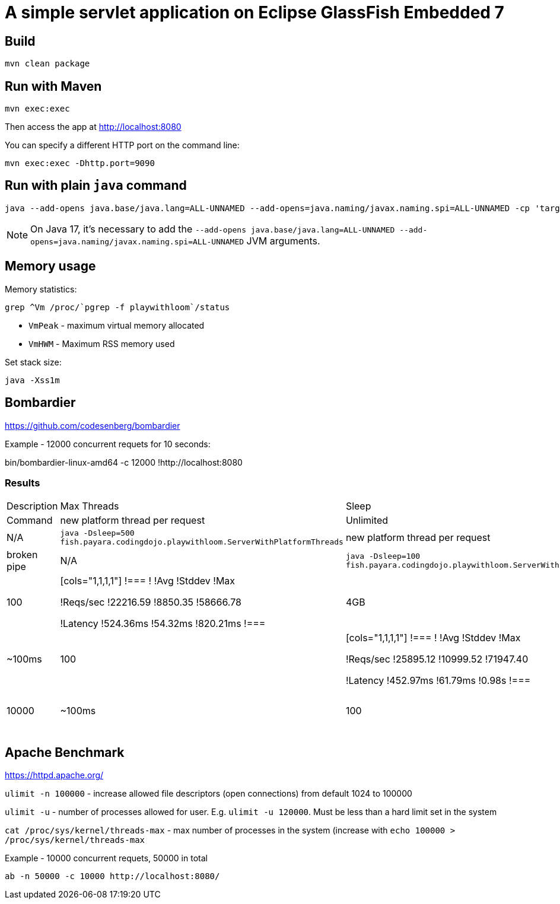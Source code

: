 # A simple servlet application on Eclipse GlassFish Embedded 7

## Build

```
mvn clean package
```

## Run with Maven

```
mvn exec:exec
```

Then access the app at http://localhost:8080


You can specify a different HTTP port on the command line:

```
mvn exec:exec -Dhttp.port=9090
```

## Run with plain `java` command

```
java --add-opens java.base/java.lang=ALL-UNNAMED --add-opens=java.naming/javax.naming.spi=ALL-UNNAMED -cp 'target/classes:target/dependencies/*' ee.omnifish.glassfish.vt.EmbeddedGlassfishApp
```

NOTE: On Java 17, it's necessary to add the
`--add-opens java.base/java.lang=ALL-UNNAMED --add-opens=java.naming/javax.naming.spi=ALL-UNNAMED` JVM arguments.

## Memory usage

Memory statistics:

```
grep ^Vm /proc/`pgrep -f playwithloom`/status
```

* `VmPeak` - maximum virtual memory allocated
* `VmHWM` - Maximum RSS memory used

Set stack size:

```
java -Xss1m
``` 

## Bombardier

https://github.com/codesenberg/bombardier

Example - 12000 concurrent requets for 10 seconds:

bin/bombardier-linux-amd64 -c 12000
!http://localhost:8080

### Results

[cols="1,1,1,1a,1,1"]
|===
| Description | Max Threads | Sleep 
| Stack Depth 
| Statistics | Memory Usage | Command

| new platform thread per request 
| Unlimited
| ~500ms
| 100
| broken pipe
| N/A
| `java -Dsleep=500 fish.payara.codingdojo.playwithloom.ServerWithPlatformThreads`

| new platform thread per request
| Unlimited
| ~100ms 
| 100
| broken pipe
| N/A
| `java -Dsleep=100 fish.payara.codingdojo.playwithloom.ServerWithPlatformThreads`

| platform threads with executor
| 10,000 
| ~100ms
| 100
|[cols="1,1,1,1"]
!===
!
!Avg
!Stddev
!Max

!Reqs/sec
!22216.59
!8850.35
!58666.78

!Latency
!524.36ms
!54.32ms
!820.21ms
!===
| 4GB
|`java -Dsleep=100 -Dthreads=10000 fish.payara.codingdojo.playwithloom.ServerWithPlatformThreadsExecutor `

| virtual thread per request
| Unlimited
| ~100ms
| 100
|[cols="1,1,1,1"]
!===
!
!Avg
!Stddev
!Max

!Reqs/sec
!25895.12
!10999.52
!71947.40

!Latency
!452.97ms
!61.79ms
!0.98s
!===
| N/A
|`java -Dsleep=100 fish.payara.codingdojo.playwithloom.ServerWithLoom `

| virtual thread per request (limited)
| 10000
| ~100ms
| 100
|[cols="1,1,1,1"]
!===
!
!Avg
!Stddev
!Max

!Reqs/sec
!25339.48
!8856.82
!58473.20

!Latency
!461.47ms
!57.98ms
!735.65ms
!===
| 4.7GB
|`java -Dsleep=100 -Dthreads=10000 fish.payara.codingdojo.playwithloom.ServerWithLoomLimited`

|===


## Apache Benchmark

https://httpd.apache.org/

`ulimit -n 100000` - increase allowed file descriptors (open connections) from default 1024 to 100000

`ulimit -u` - number of processes allowed for user. E.g. `ulimit -u 120000`. Must be less than a hard limit set in the system

`cat /proc/sys/kernel/threads-max` - max number of processes in the system (increase with `echo 100000 > /proc/sys/kernel/threads-max`

Example - 10000 concurrent requets, 50000 in total

```
ab -n 50000 -c 10000 http://localhost:8080/
```